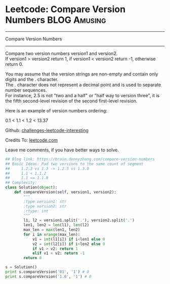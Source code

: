 * Leetcode: Compare Version Numbers                                              :BLOG:Amusing:
#+STARTUP: showeverything
#+OPTIONS: toc:nil \n:t ^:nil creator:nil d:nil
:PROPERTIES:
:type:     manydetails, codetemplate
:END:
---------------------------------------------------------------------
Compare Version Numbers
---------------------------------------------------------------------
Compare two version numbers version1 and version2.
If version1 > version2 return 1, if version1 < version2 return -1, otherwise return 0.

You may assume that the version strings are non-empty and contain only digits and the . character.
The . character does not represent a decimal point and is used to separate number sequences.
For instance, 2.5 is not "two and a half" or "half way to version three", it is the fifth second-level revision of the second first-level revision.

Here is an example of version numbers ordering:

0.1 < 1.1 < 1.2 < 13.37

Github: [[url-external:https://github.com/DennyZhang/challenges-leetcode-interesting/tree/master/compare-version-numbers][challenges-leetcode-interesting]]

Credits To: [[url-external:https://leetcode.com/problems/compare-version-numbers/description/][leetcode.com]]

Leave me comments, if you have better ways to solve.

#+BEGIN_SRC python
## Blog link: https://brain.dennyzhang.com/compare-version-numbers
## Basic Ideas: Pad two versions to the same count of segment
##     1.2.3 vs 1.3 -> 1.2.3 vs 1.3.0
##     1.1 < 1.1.2
##     1.1 == 1.1.0
## Complexity:
class Solution(object):
    def compareVersion(self, version1, version2):
        """
        :type version1: str
        :type version2: str
        :rtype: int
        """
        l1, l2 = version1.split('.'), version2.split('.')
        len1, len2 = len(l1), len(l2)
        max_len = max(len1, len2)
        for i in xrange(max_len):
            v1 = int(l1[i]) if i<len1 else 0
            v2 = int(l2[i]) if i<len2 else 0
            if v1 > v2: return 1
            elif v1 < v2: return -1
        return 0

s = Solution()
print s.compareVersion('01', '1') # 0
print s.compareVersion('1.0', '1') # 0
#+END_SRC
